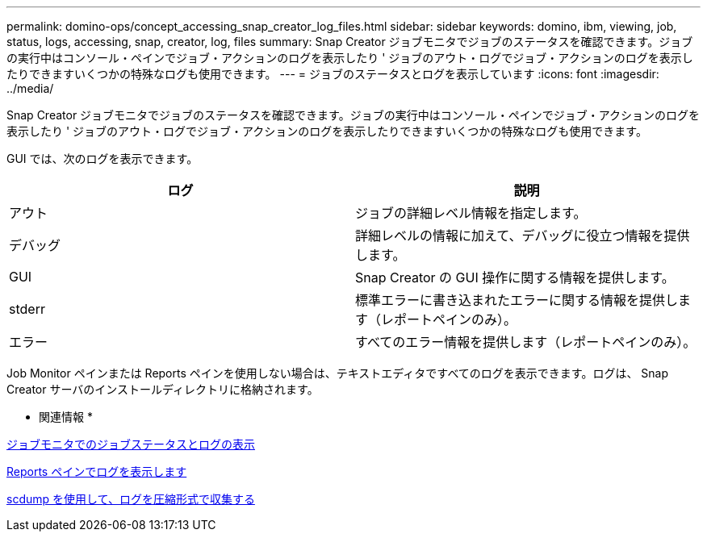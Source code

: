 ---
permalink: domino-ops/concept_accessing_snap_creator_log_files.html 
sidebar: sidebar 
keywords: domino, ibm, viewing, job, status, logs, accessing, snap, creator, log, files 
summary: Snap Creator ジョブモニタでジョブのステータスを確認できます。ジョブの実行中はコンソール・ペインでジョブ・アクションのログを表示したり ' ジョブのアウト・ログでジョブ・アクションのログを表示したりできますいくつかの特殊なログも使用できます。 
---
= ジョブのステータスとログを表示しています
:icons: font
:imagesdir: ../media/


[role="lead"]
Snap Creator ジョブモニタでジョブのステータスを確認できます。ジョブの実行中はコンソール・ペインでジョブ・アクションのログを表示したり ' ジョブのアウト・ログでジョブ・アクションのログを表示したりできますいくつかの特殊なログも使用できます。

GUI では、次のログを表示できます。

|===
| ログ | 説明 


 a| 
アウト
 a| 
ジョブの詳細レベル情報を指定します。



 a| 
デバッグ
 a| 
詳細レベルの情報に加えて、デバッグに役立つ情報を提供します。



 a| 
GUI
 a| 
Snap Creator の GUI 操作に関する情報を提供します。



 a| 
stderr
 a| 
標準エラーに書き込まれたエラーに関する情報を提供します（レポートペインのみ）。



 a| 
エラー
 a| 
すべてのエラー情報を提供します（レポートペインのみ）。

|===
Job Monitor ペインまたは Reports ペインを使用しない場合は、テキストエディタですべてのログを表示できます。ログは、 Snap Creator サーバのインストールディレクトリに格納されます。

* 関連情報 *

xref:task_using_the_snap_creator_job_monitor_to_review_logs.adoc[ジョブモニタでのジョブステータスとログの表示]

xref:task_using_the_snap_creator_reports_option_to_view_logs.adoc[Reports ペインでログを表示します]

xref:task_creating_an_scdump_using_the_snap_creator_gui.adoc[scdump を使用して、ログを圧縮形式で収集する]
